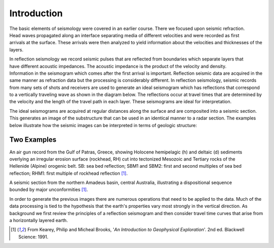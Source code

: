 .. _seismic_reflection_introduction:

Introduction
************

.. figure:: ./images/titleicon.gif
	:figclass: float-right-360
	:align: right
	:scale: 135 %

.. <<editorial comment>> The lithoprobe image info is to be omitted for now. 

The basic elements of seismology were covered in an earlier course. There we focused upon seismic refraction. Head waves propagated along an interface separating media of different velocities and were recorded as first arrivals at the surface. These arrivals were then analyzed to yield information about the velocities and thicknesses of the layers. 

.. figure:: ./images/reflection_intro_layers.gif
	:figclass: float-right-360
	:align: right
	:scale: 135 %
In reflection seismology we record seismic pulses that are reflected from boundaries which separate layers that have different acoustic impedances. The acoustic impedance is the product of the velocity and density. Information in the seismogram which comes after the first arrival is important. Reflection seismic data are acquired in the same manner as refraction data but the processing is considerably different. In reflection seismology, seismic records from many sets of shots and receivers are used to generate an ideal seismogram which has reflections that correspond to a vertically traveling wave as shown in the diagram below. The reflections occur at travel times that are determined by the velocity and the length of the travel path in each layer. These seismograms are ideal for interpretation.

The ideal seismograms are acquired at regular distances along the surface and are composited into a seismic section. This generates an image of the substructure that can be used in an identical manner to a radar section. The examples below illustrate how the seismic images can be interpreted in terms of geologic structure:

Two Examples
------------


.. figure:: ./images/air_gun.gif
	:align: right
	:scale: 200 %

An air gun record from the Gulf of Patras, Greece, showing Holocene hemipelagic (h) and deltaic (d) sediments overlying an irregular erosion surface (rockhead, RH) cut into tectonized Mesozoic and Tertiary rocks of the Hellenide (Alpine) orogenic belt. SB: sea bed reflection; SBM1 and SBM2: first and second multiples of sea bed reflection; RHM1: first multiple of rockhead reflection [#f1]_. 


.. figure:: ./images/seismic_section_intro.gif
	:align: right
	:scale: 200 %

A seismic section from the northern Amadeus basin, central Australia, illustrating a dispositional sequence bounded by major unconformities [#f1]_.


In order to generate the previous images there are numerous operations that need to be applied to the data. Much of the data processing is tied to the hypothesis that the earth's properties vary most strongly in the vertical direction. As background we first review the principles of a reflection seismogram and then consider travel time curves that arise from a horizontally layered earth.


.. [#f1] From Kearey, Philip and Micheal Brooks, '*An Introduction to Geophysical Exploration*'. 2nd ed. Blackwell Science: 1991. 

